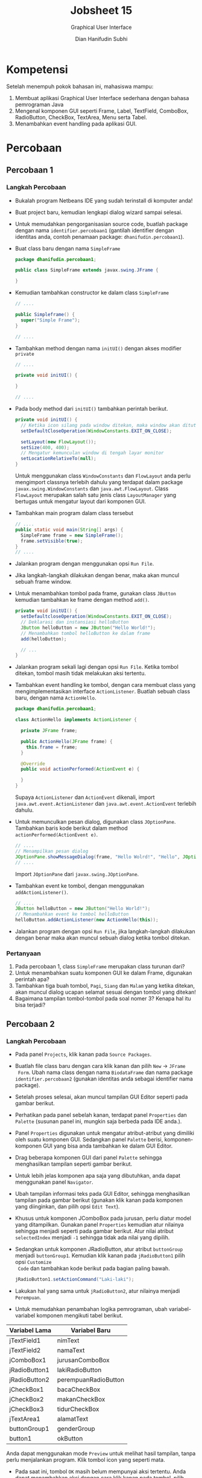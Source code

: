 #+TITLE: Jobsheet 15
#+SUBTITLE: Graphical User Interface
#+AUTHOR: Dian Hanifudin Subhi
#+EMAIL: dhanifudin@gmail.com
#+LANGUAGE: id

#+OPTIONS: html-link-use-abs-url:nil html-postamble:nil html-preamble:t
#+OPTIONS: html-scripts:t html-style:t html5-fancy:nil tex:t
#+HTML_DOCTYPE: html5
#+HTML_CONTAINER: div
#+DESCRIPTION:
#+KEYWORDS:
#+HTML_LINK_HOME:
#+HTML_LINK_UP:
#+HTML_MATHJAX:
#+HTML_HEAD: <link rel="stylesheet" type="text/css" href="../../assets/css/jobsheet.css"/>
#+HTML_HEAD_EXTRA:<script src="../../assets/js/jobsheet.js"></script>
#+INFOJS_OPT:
#+CREATOR: <a href="http://www.gnu.org/software/emacs/">Emacs</a> 25.1.1 (<a href="http://orgmode.org">Org</a> mode 9.0.5)
#+LATEX_HEADER:

* Kompetensi
Setelah menempuh pokok bahasan ini, mahasiswa mampu:
1. Membuat aplikasi Graphical User Interface sederhana dengan bahasa pemrograman Java
2. Mengenal komponen GUI seperti Frame, Label, TextField, ComboBox, RadioButton,
   CheckBox, TextArea, Menu serta Tabel.
3. Menambahkan event handling pada aplikasi GUI.

* Percobaan
** Percobaan 1
*** Langkah Percobaan
- Bukalah program Netbeans IDE yang sudah terinstall di komputer anda!
- Buat project baru, kemudian lengkapi dialog wizard sampai selesai.
- Untuk memudahkan pengorganisasian source code, buatlah package dengan nama
  =identifier.percobaan1= (gantilah identifier dengan identitas anda, contoh
  penamaan package: =dhanifudin.percobaan1=).
- Buat class baru dengan nama =SimpleFrame=
  #+BEGIN_SRC java
  package dhanifudin.percobaan1;

  public class SimpleFrame extends javax.swing.JFrame {

  }
  #+END_SRC
- Kemudian tambahkan constructor ke dalam class =SimpleFrame=
  #+BEGIN_SRC java
  // ....

  public Simpleframe() {
    super("Simple Frame");
  }

  // ....
  #+END_SRC

- Tambahkan method dengan nama =initUI()= dengan akses modifier =private=
  #+BEGIN_SRC java
  // ....

  private void initUI() {

  }

  // ....
  #+END_SRC
- Pada body method dari =initUI()= tambahkan perintah berikut.
  #+BEGIN_SRC java
  private void initUI() {
    // Ketika icon silang pada window ditekan, maka window akan ditutup
    setDefaultCloseOperation(WindowConstants.EXIT_ON_CLOSE);

    setLayout(new FlowLayout());
    setSize(400, 400);
    // Mengatur kemunculan window di tengah layar monitor
    setLocationRelativeTo(null);
  }
  #+END_SRC

  #+HTML: <div class="notice notice-info">
  Untuk menggunakan class =WindowConstants= dan =FlowLayout= anda perlu mengimport classnya
  terlebih dahulu yang terdapat dalam package =javax.swing.WindowConstants= dan
  =java.awt.FlowLayout=. Class =FlowLayout= merupakan salah satu jenis class
  =LayoutManager= yang bertugas untuk mengatur layout dari komponen GUI.
  #+HTML: </div>

- Tambahkan main program dalam class tersebut
  #+BEGIN_SRC java
  // ....
  public static void main(String[] args) {
    SimpleFrame frame = new SimpleFrame();
    frame.setVisible(true);
  }
  // ....
  #+END_SRC
- Jalankan program dengan menggunakan opsi =Run File=.

  [[./images/15/1.png]]

- Jika langkah-langkah dilakukan dengan benar, maka akan muncul sebuah frame
  window.

- Untuk menambahkan tombol pada frame, gunakan class =JButton= kemudian
  tambahkan ke frame dengan method =add()=.

  #+BEGIN_SRC java
  private void initUI() {
    setDefaultcloseOperation(WindowConstants.EXIT_ON_CLOSE);
    // Deklarasi dan instansiasi helloButton
    JButton helloButton = new JButton("Hello World!");
    // Menambahkan tombol helloButton ke dalam frame
    add(helloButton);

    // ...
  }
  #+END_SRC

- Jalankan program sekali lagi dengan opsi =Run File=. Ketika tombol ditekan,
  tombol masih tidak melakukan aksi tertentu.

- Tambahkan event handling ke tombol, dengan cara membuat class yang
  mengimplementasikan interface =ActionListener=. Buatlah sebuah class baru,
  dengan nama =ActionHello=.

  #+BEGIN_SRC java
  package dhanifudin.percobaan1;

  class ActionHello implements ActionListener {

    private JFrame frame;

    public ActionHello(JFrame frame) {
      this.frame = frame;
    }

    @Override
    public void actionPerformed(ActionEvent e) {

    }
  }
  #+END_SRC

  #+HTML: <div class="notice notice-info">
  Supaya =ActionListener= dan =ActionEvent= dikenali, import
  =java.awt.event.ActionListener= dan =java.awt.event.ActionEvent= terlebih dahulu.
  #+HTML: </div>

- Untuk memunculkan pesan dialog, digunakan class =JOptionPane=. Tambahkan baris
  kode berikut dalam method =actionPerformed(ActionEvent e)=.
  #+BEGIN_SRC java
  // ....
  // Menampilkan pesan dialog
  JOptionPane.showMessageDialog(frame, "Hello Wolrd!", "Hello", JOptionPane.INFORMATION_MESSAGE);
  // ....
  #+END_SRC

  #+HTML: <div class="notice notice-info">
  Import =JOptionPane= dari =javax.swing.JOptionPane=.
  #+HTML: </div>

- Tambahkan event ke tombol, dengan menggunakan =addActionListener()=.
  #+BEGIN_SRC java
  // ....
  JButton helloButton = new JButton("Hello World!");
  // Menambahkan event ke tombol helloButton
  helloButton.addActionListener(new ActionHello(this));
  #+END_SRC

- Jalankan program dengan opsi =Run File=, jika langkah-langkah dilakukan dengan
  benar maka akan muncul sebuah dialog ketika tombol ditekan.
*** Pertanyaan
1. Pada percobaan 1, class =SimpleFrame= merupakan class turunan dari?
2. Untuk menambahkan suatu komponen GUI ke dalam Frame, digunakan perintah apa?
3. Tambahkan tiga buah tombol, =Pagi=, =Siang= dan =Malam=  yang ketika ditekan,
   akan muncul dialog ucapan selamat sesuai dengan tombol yang ditekan!
4. Bagaimana tampilan tombol-tombol pada soal nomer 3? Kenapa hal itu bisa terjadi?
** Percobaan 2
*** Langkah Percobaan
- Pada panel =Projects=, klik kanan pada =Source Packages=.
- Buatlah file class baru dengan cara klik kanan dan pilih =New= -> =JFrame
  Form=. Ubah nama class dengan nama =BiodataFrame= dan nama package
  =identifier.percobaan2= (gunakan identitas anda sebagai identifier nama package).
- Setelah proses selesai, akan muncul tampilan GUI Editor seperti pada gambar berikut.

  [[./images/15/2.1.png]]

- Perhatikan pada panel sebelah kanan, terdapat panel =Properties= dan
  =Palette= (susunan panel ini, mungkin saja berbeda pada IDE anda.).
- Panel =Properties= digunakan untuk mengatur atribut-atribut yang dimiliki oleh
  suatu komponen GUI. Sedangkan panel =Palette= berisi, komponen-komponen GUI
  yang bisa anda tambahkan ke dalam GUI Editor.

- Drag beberapa komponen GUI dari panel =Palette= sehingga menghasilkan tampilan
  seperti gambar berikut.

  [[./images/15/2.2.png]]

- Untuk lebih jelas komponen apa saja yang dibutuhkan, anda dapat menggunakan
  panel =Navigator=.

  [[./images/15/2.3.png]]

- Ubah tampilan informasi teks pada GUI Editor, sehingga menghasilkan tampilan
  pada gambar berikut (gunakan klik kanan pada komponen yang diinginkan, dan
  pilih opsi =Edit Text=).

  [[./images/15/2.4.png]]

- Khusus untuk komponen JComboBox pada jurusan, perlu diatur model yang
  ditampilkan. Gunakan panel =Properties= kemudian atur nilainya sehingga
  menjadi seperti pada gambar berikut. Atur nilai atribut =selectedIndex=
  menjadi =-1= sehingga tidak ada nilai yang dipilih.

  [[./images/15/2.5.png]]

- Sedangkan untuk komponen JRadioButton, atur atribut =buttonGroup= menjadi
  =buttonGroup1=. Kemudian klik kanan pada =jRadioButton1= pilih opsi =Customize
  Code= dan tambahkan kode berikut pada bagian paling bawah.

  #+BEGIN_SRC java
  jRadioButton1.setActionCommand("Laki-laki");
  #+END_SRC

- Lakukan hal yang sama untuk =jRadioButton2=, atur nilainya menjadi =Perempuan=.

- Untuk memudahkan penambahan logika pemrograman, ubah variabel-variabel
  komponen mengikuti tabel berikut.

| Variabel Lama | Variabel Baru        |
|---------------+----------------------|
| jTextField1   | nimText              |
| jTextField2   | namaText             |
| jComboBox1    | jurusanComboBox      |
| jRadioButton1 | lakiRadioButton      |
| jRadioButton2 | perempuanRadioButton |
| jCheckBox1    | bacaCheckBox         |
| jCheckBox2    | makanCheckBox        |
| jCheckBox3    | tidurCheckBox        |
| jTextArea1    | alamatText           |
| buttonGroup1  | genderGroup          |
| button1       | okButton             |

  #+HTML: <div class="notice notice-info">
  Anda dapat menggunakan mode =Preview= untuk melihat hasil tampilan, tanpa
  perlu menjalankan program. Klik tombol icon yang seperti mata.
  #+HTML: </div>

- Pada saat ini, tombol =OK= masih belum mempunyai aksi tertentu. Anda dapat
  menambahkan aksi dengan cara klik kanan pada tombol, pilih =Events= ->
  =Action= -> =actionPerformed= (atau anda dapat melakukan klik ganda).

- Kemudian tambahkan instruksi-intruksi berikut.

#+BEGIN_SRC java
  StringBuilder sb = new StringBuilder();
  sb.append("Nim: ").append(nimText.getText()).append("\n");
  sb.append("Nama: ").append(namaText.getText()).append("\n");
  // Mengambil jurusan yang dipilih
  Object jurusanItem = jurusanComboBox.getSelectedItem();
  sb.append("Jurusan: ").append(jurusanItem != null ? jurusanItem : "-").append("\n");
  ButtonModel genderModel = genderGroup.getSelection();
  // Menampilkan RadioButton yang dipilih
  sb.append("Gender: ").append(genderModel != null ? genderModel.getActionCommand() : "-").append("\n");
  sb.append("Hobi: ");
  if (bacaCheckBox.isSelected())
    sb.append(bacaCheckBox.getText()).append("\n");
  if (makanCheckBox.isSelected())
    sb.append(makanCheckBox.getText()).append("\n");
  if (tidurCheckBox.isSelected())
    sb.append(tidurCheckBox.getText()).append("\n");
  sb.append("\nAlamat: ").append(alamatText.getText()).append("\n");
  JOptionPane.showMessageDialog(this, sb, "Biodata", JOptionPane.INFORMATION_MESSAGE);
#+END_SRC

  #+HTML: <div class="notice notice-info">
  Class =StringBuilder= digunakan untuk proses penggabungan. Alternatifnya, anda
  dapat menggunakan operasi penggabungan String dengan menggunakan operator =+=.
  #+HTML: </div>

- Jalankan program, dengan mengunakan opsi =Run File=.

- Jika tidak ada permasalahan, maka akan tampil sebuah window seperti pada
  gambar berikut.

[[./images/15/2.6.png]]

- Dan jika tombol =OK= ditekan, akan muncul sebuah dialog seperti berikut.

[[./images/15/2.7.png]]

- Untuk menambahkan menu ke dalam GUI, masuk ke GUI Editor. Drag =Menu Bar= ke
  dalam GUI Editor. Pada menu tersebut, klik kanan kemudian pilih =Add From
  Palette= -> =Menu Item=.

- Ubah informasi teks menjadi =Keluar= dan nama variabel menjadi =keluarMenu=.

- Untuk menambahkan aksi, klik ganda pada =keluarMenu=.

- Kemudian tambahkan baris kode berikut.

  #+BEGIN_SRC java
  // ...
  Object options[] = { "Ya", "Tidak" };
  int result = JOptionPane.showOptionDialog(
      this, "Apakah anda ingin keluar?", "Konfirmasi",
      JOptionPane.YES_NO_OPTION, JOptionPane.QUESTION_MESSAGE,
      null, options, options[1]);
  if (result == JOptionPane.YES_OPTION) {
    System.exit(0);
  }
  // ...
  #+END_SRC
*** Pertanyaan
1. Apa maksud dari kode berikut ~sb.append("Jurusan: ").append(jurusanItem != null ? jurusanItem : "-").append("\n");~ ? Jelaskan!
2. Mengapa pada bagian logika checkbox, digunakan multiple if?
3. Modifikasi program untuk melakukan pemeriksaan pada nilai Nim, Nama, Jurusan
   serta Gender harus diisi, jika belum diisi tampilkan pesan peringatan untuk
   masing-masing nilai! (Gunakan method =equals()= untuk melakukan pembandingan).
4. Apa fungsi logika =if= pada aksi =keluarMenu=?
** Percobaan 3
*** Langkah Percobaan
- Tambahkan package =percobaan3= pada projects.
- Buatlah class baru dengan nama =Biodata=.
- Tambahkan atribut-atribut pada class =Biodata= mengikuti tabel berikut.

| Nama Atribut | Tipe Data | Nama Atribut | Tipe Data |
|--------------+-----------+--------------+-----------|
| nim          | String    | baca         | boolean   |
| nama         | String    | makan        | boolean   |
| jurusan      | String    | tidur        | boolean   |
| gender       | String    | alamat       | String    |

- Tambahkan default constructor pada class tersebut.

- Gunakan fitur dari Netbeans untuk me-/generate/ =constructor= serta =getter=
  dan =setter= (klik kanan =Insert Code=).

- Buatlah class baru JFrame Form dengan nama =OuputFrame=. Kemudian ubah nilai
  =defaultCloseOperation= menjadi =DISPOSE=.

- Tambahkan =JTextArea= ke dalam GUI Editor. Atur ukuran =JTextArea= sehingga,
  ukurannya sama dengan =JFrame=.

- Ubah nama variabel =jTextArea1= menjadi =outputText=.

- Tambahkan atribut =biodata= dengan tipe data =Biodata= ke dalam class =OutputFrame=.

  #+BEGIN_SRC java
  // ...
  private Biodata biodata;
  // ...
  #+END_SRC

- Tambahkan juga method =setBiodata(Biodata biodata)= ke dalam class =OutputFrame=.

  #+BEGIN_SRC java
  // ...
  public void setBiodata(Biodata biodata) {
    this.biodata = biodata;
    outputText.setText(biodata.toString());
  }
  #+END_SRC

- Copy file =BiodataFrame= pada package =percobaan2=. Pada panel =Projects= klik
  kanan, pilih opsi =Copy= kemudian klik kanan pada =percobaan3= pilih opsi
  =Paste= -> =Refactor Copy=.

- Tambahkan atribut =outputFrame= dengan tipe data =OutputFrame= dalam class =BiodataFrame=.

  #+BEGIN_SRC java
  // ...
  private OutputFrame outputFrame;
  // ...
  #+END_SRC

- Pada body dari constructor =BiodataFrame=, instansiasi =outputFrame=.
  #+BEGIN_SRC java
  //...
  public BiodataFrame() {
    outputFrame = new OutputFrame();
    initComponents();
  }
  //...
  #+END_SRC

- Modifikasi aksi pada tombol =okButton= dalam class =BiodataFrame= menjadi kode berikut.
  #+BEGIN_SRC java
  // ...
  Biodata biodata = new Biodata();
  biodata.setNim(nimText.getText());
  biodata.setNama(namaText.getText());
  Object jurusanItem = jurusanComboBox.getSelectedItem();
  biodata.setJurusan((jurusanItem != null) ? jurusanItem.toString() : null);
  ButtonModel genderModel = genderGroup.getSelection();
  biodata.setGender((genderModel != null) ? genderModel.getActionCommand() : null);
  biodata.setBaca(bacaCheckBox.isSelected());
  biodata.setMakan(makanCheckBox.isSelected());
  biodata.setTidur(tidurCheckBox.isSelected());
  outputFrame.setBiodata(biodata);
  outputFrame.setVisible(true);
  // ...
  #+END_SRC

- Jalankan =BiodataFrame= dengan menggunakan opsi =Run File=.

- Amati apa hasil dari program tersebut!

*** Pertanyaan
1. Mengapa pada percobaan 3, mendapatkan hasil seperti itu?
2. Perbaikilah program, sehingga menampilkan informasi yang tepat! (*Petunjuk*:
   Override =toString()= pada class =Biodata=).

** Percobaan 4
*** Langkah Percobaan
- Tambahkan package =percobaan4=. Pada percobaan ini, akan dibuat window untuk
  menampilkan biodata para Mahasiswa dalam bentuk tabel.
- Buatlah class baru dengan nama =BiodataTableModel=. Class ini merupakan
  turunan dari class =AbstractTableModel=.

  #+BEGIN_SRC java
  package dhanifudin.percobaan4;

  public class BiodataTableModel extends AbstractModel {

  }
  #+END_SRC

- Tambahkan atribut array class =Biodata= dalam class =BiodataTableModel= serta =namaKolom=

  #+BEGIN_SRC java
  // ...
  private Biodata[] data;
  private String[] namaKolom;
  // ...
  #+END_SRC

- Tambahkan constructor

  #+BEGIN_SRC java
  // ...
  public BiodataTableModel(Biodata[] data) {
    this.data = data;
    this.namaKolom = new String[]{
      "Nim",
      "Nama",
      "Jurusan",
      "Gender",
      "Membaca",
      "Tidur",
      "Makan"
    }
  }
  // ...
  #+END_SRC

- Implementasikan semua abstract method (anda dapat menekan icon lampu yang
  berada pada /line number/).

- Implementasikan method =getRowCount()=.

  #+BEGIN_SRC java
  @Override
  public int getRowCount() {
    // Mengembalikan jumlah baris, berdasarkan jumlah data
    return data.length;
  }
  #+END_SRC

- Implementasikan method =getColumnCount()=

  #+BEGIN_SRC java
  @Override
  public int getColumncount() {
    // Mengembalikan jumlah kolom dari tabel
    return 7;
  }
  #+END_SRC

- Override method =getColumnName(int column)=

  #+BEGIN_SRC java
  @Override
  public String getColumnName(int column) {
    return namaKolom[column];
  }
  #+END_SRC

- Override method =getColumnClass(int columnIndex)=

  #+BEGIN_SRC java
  @Override
  public Class<?> getColumnClass(int columnIndex) {
    if (columnIndex < 4)
      return String.class;
    else
      return Boolean.class;
  }
  #+END_SRC

  #+HTML: <div class="notice notice-info">
  Method =getColumnClass(int columnIndex)= digunakan untuk mengatur tampilan
  kolom pada tabel. Tipe data =Boolean=, akan direpresentasikan dalam bentuk /checkbox/.
  #+HTML: </div>

- Implementasi method =getValueAt(int rowIndex, int columnIndex)=.
  #+BEGIN_SRC java
  @Override
  public Object getValueAt(int rowIndex, int columnIndex) {
    switch (columnIndex) {
      case 0:
        return data[rowIndex].getNim();
      case 1:
        return data[rowIndex].getNama();
      case 2:
        return data[rowIndex].getJurusan();
      case 3:
        return data[rowIndex].getGender();
      case 4:
        return data[rowIndex].isMembaca();
      case 5:
        return data[rowIndex].isMakan();
      case 6:
        return data[rowIndex].isTidur();
      }
      return null;
    }
  #+END_SRC

- Buat class baru =JFrame Form= dengan nama =TabelFrame=.

- Drag =jTable= ke dalam GUI Editor dan ubah nama variabel menjadi =biodataTable=.

- Tambahkan atribut array =Biodata= pada class =TabelFrame=.

  #+BEGIN_SRC java
  // ...
  private Biodata[] data;
  // ...
  #+END_SRC

- Dalam constructor =TabelFrame()=, atur nilai dari array =Biodata=.

  #+BEGIN_SRC java
  // ...
  public TabelFrame() {
    this.data = new Biodata(4);
    data[0] = new Biodata("1234567890", "Andi", "Jurusan Informasi", "Laki-laki",
      true, false, false, "Malang");
    data[1] = new Biodata("1234567891", "Budi", "Jurusan Elektro", "Laki-laki",
      true, false, true, "Malang");
    data[2] = new Biodata("1234567892", "Cici", "Jurusan Akuntansi", "Perempuan",
      true, false, false, "Malang");
    data[3] = new Biodata("1234567893", "Dodik", "Jurusan Informasi", "Laki-laki",
      true, true, true, "Malang");

    initComponents();
  }
  // ...
  #+END_SRC

- Pada komponen =biodataTable=, atur atribut =model=. Tekan tombol kecil di
  sebelah nilai atribut.

- Akan muncul sebuah dialog. Pada dialog tersebut, pilih opsi combobox
  =Custom code=.

- Ubah baris kode menjadi =new BiodataTableModel(data)=.

- Jalankan program dengan opsi =Run File=.

  [[./images/15/4.1.png]]

  #+HTML: <div class="notice notice-info">
  Untuk tampilan tabel sederhana, anda dapat menggunakan =Table model
  customizer= dialog.
  #+HTML: </div>

*** Pertanyaan
1. Apa kegunaan =BiodataTableModel= pada percobaan 4?
2. Modifikasi program, untuk menambahkan informasi Alamat!

** Latihan
1. Buatlah tampilan GUI untuk login (gunakan =JPasswordField= untuk password)
   yang menerima inputan username dan password, terdapat tombol =Login= dan
   =Reset=. Login diterima jika data yang dimasukkan, username = admin dan
   password = admin. Tombol =Reset= digunakan untuk menghapus informasi username
   dan password.

2. Buatlah kalkulator sederhana yang dapat melakukan operasi dua bilangan bulat dengan
   operator =+=, =-=, =*= dan =/= ! (*Petunjuk*: Gunakan =Integer.parseInt()=
   untuk mengkonversi inputan String menjadi Integer). Atur =editable= menjadi
   =false=, sehingga hasil perhitungan tidak bisa diubah.

   [[./images/15/latihan1.png]]

3. Buatlah aplikasi pencatatan skor bola basket. Aplikasi juga dapat menentukan
   tim mana yang lebih unggul. Jika poin Tim A lebih tinggi, tampilkan "Tim A
   Unggul", begitu juga sebaliknya. Tetapi jika poin sama, tampilkan "Imbang".

   [[./images/15/latihan2.png]]
